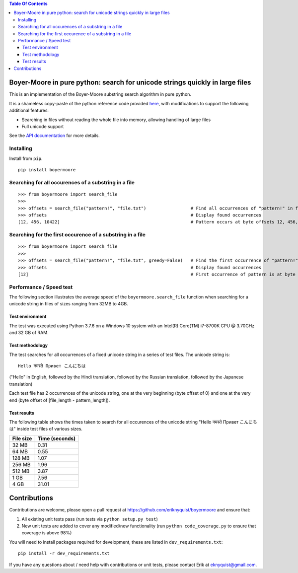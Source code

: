 
.. contents:: **Table Of Contents**

Boyer-Moore in pure python: search for unicode strings quickly in large files
*****************************************************************************

.. |tests_badge| image:: https://github.com/eriknyquist/boyermoore/actions/workflows/tests.yml/badge.svg
.. |cov_badge| image:: https://github.com/eriknyquist/boyermoore/actions/workflows/coverage.yml/badge.svg
.. |codeclimate_badge| image:: https://api.codeclimate.com/v1/badges/a5d499edc22f0a05c533/maintainability

|tests_badge| |cov_badge| |codeclimate_badge|


This is an implementation of the Boyer-Moore substring search algorithm in pure python.

It is a shameless copy-paste of the python reference code provided `here <https://en.wikipedia.org/wiki/Boyer%E2%80%93Moore_string-search_algorithm>`_,
with modifications to support the following additional features:

* Searching in files without reading the whole file into memory, allowing handling of large files
* Full unicode support

See the `API documentation <https://eriknyquist.github.io/boyermoore/>`_ for more details.

Installing
----------

Install from ``pip``.

::

    pip install boyermoore

Searching for all occurences of a substring in a file
-----------------------------------------------------

::

    >>> from boyermoore import search_file
    >>>
    >>> offsets = search_file("pattern!", "file.txt")                 # Find all occurrences of "pattern!" in file "file.txt"
    >>> offsets                                                       # Display found occurrences
    [12, 456, 10422]                                                  # Pattern occurs at byte offsets 12, 456, and 104222

Searching for the first occurence of a substring in a file
----------------------------------------------------------

::

    >>> from boyermoore import search_file
    >>>
    >>> offsets = search_file("pattern!", "file.txt", greedy=False)   # Find the first occurrence of "pattern!" in file "file.txt"
    >>> offsets                                                       # Display found occurrences
    [12]                                                              # First occurrence of pattern is at byte offset 12

Performance / Speed test
------------------------

The following section illustrates the average speed of the ``boyermoore.search_file``
function when searching for a unicode string in files of sizes ranging from 32MB to 4GB.

Test environment
################

The test was executed using Python 3.7.6 on a Windows 10 system with an Intel(R) Core(TM) i7-8700K CPU @ 3.70GHz
and 32 GB of RAM.

Test methodology
################

The test searches for all occurrences of a fixed unicode string in a series of test files.
The unicode string is:

::

    Hello नमस्ते Привет こんにちは

("Hello" in English, followed by the Hindi translation, followed by the Russian translation,
followed by the Japanese translation)

Each test file has 2 occurrences of the unicode string, one at the very beginning (byte offset of 0)
and one at the very end (byte offset of [file_length - pattern_length]).

Test results
############

The following table shows the times taken to search for all occurences of the unicode
string "Hello नमस्ते Привет こんにちは" inside test files of various sizes.

+-----------+----------------+
| File size | Time (seconds) |
+===========+================+
| 32 MB     | 0.31           |
+-----------+----------------+
| 64 MB     | 0.55           |
+-----------+----------------+
| 128 MB    | 1.07           |
+-----------+----------------+
| 256 MB    | 1.96           |
+-----------+----------------+
| 512 MB    | 3.87           |
+-----------+----------------+
| 1 GB      | 7.56           |
+-----------+----------------+
| 4 GB      | 31.01          |
+-----------+----------------+

Contributions
*************

Contributions are welcome, please open a pull request at `<https://github.com/eriknyquist/boyermoore>`_ and ensure that:

#. All existing unit tests pass (run tests via ``python setup.py test``)
#. New unit tests are added to cover any modified/new functionality (run ``python code_coverage.py``
   to ensure that coverage is above 98%)

You will need to install packages required for development, these are listed in ``dev_requirements.txt``:

::

    pip install -r dev_requirements.txt

If you have any questions about / need help with contributions or unit tests, please
contact Erik at eknyquist@gmail.com.
